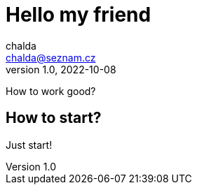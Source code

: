 = Hello my friend
chalda <chalda@seznam.cz>
1.0, 2022-10-08

:page-published: true   
:page-title: Article
:page-path: /2022/2022-10-08-a-test
:page-category: Programming

How to work good?

== How to start?

Just start!